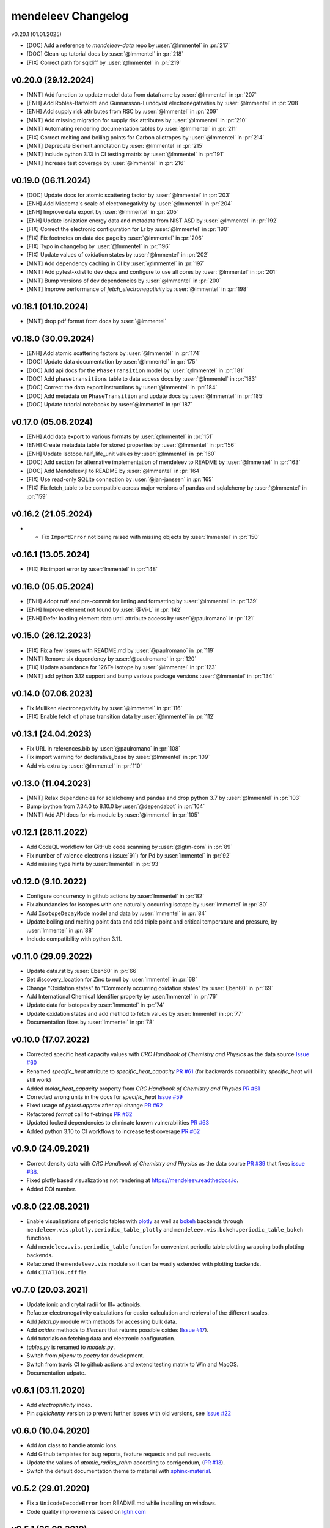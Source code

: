 *******************
mendeleev Changelog
*******************

v0.20.1 (01.01.2025)

* [DOC] Add a reference to `mendeleev-data` repo by :user:`@lmmentel` in :pr:`217`
* [DOC] Clean-up tutorial docs by :user:`@lmmentel` in :pr:`218`
* [FIX] Correct path for sqldiff by :user:`@lmmentel` in :pr:`219`

v0.20.0 (29.12.2024)
--------------------

* [MNT] Add function to update model data from dataframe by :user:`@lmmentel` in :pr:`207`
* [ENH] Add Robles-Bartolotti and Gunnarsson-Lundqvist electronegativities by :user:`@lmmentel` in :pr:`208`
* [ENH] Add supply risk attributes from RSC by :user:`@lmmentel` in :pr:`209`
* [MNT] Add missing migration for supply risk attributes by :user:`@lmmentel` in :pr:`210`
* [MNT] Automating rendering documentation tables by :user:`@lmmentel` in :pr:`211`
* [FIX] Correct melting and boiling points for Carbon allotropes by :user:`@lmmentel` in :pr:`214`
* [MNT] Deprecate Element.annotation by :user:`@lmmentel` in :pr:`215`
* [MNT] Include python 3.13 in CI testing matrix by :user:`@lmmentel` in :pr:`191`
* [MNT] Increase test coverage by :user:`@lmmentel` in :pr:`216`

v0.19.0 (06.11.2024)
--------------------

* [DOC] Update docs for atomic scattering factor by :user:`@lmmentel` in :pr:`203`
* [ENH] Add Miedema's scale of electronegativity by :user:`@lmmentel` in :pr:`204`
* [ENH] Improve data export by :user:`@lmmentel` in :pr:`205`
* [ENH] Update ionization energy data and metadata from NIST ASD by :user:`@lmmentel` in :pr:`192`
* [FIX] Correct the electronic configuration for Lr by :user:`@lmmentel` in :pr:`190`
* [FIX] Fix footnotes on data doc page by :user:`@lmmentel` in :pr:`206`
* [FIX] Typo in changelog by :user:`@lmmentel` in :pr:`196`
* [FIX] Update values of oxidation states by :user:`@lmmentel` in :pr:`202`
* [MNT] Add dependency caching in CI by :user:`@lmmentel` in :pr:`197`
* [MNT] Add pytest-xdist to dev deps and configure to use all cores by :user:`@lmmentel` in :pr:`201`
* [MNT] Bump versions of dev dependencies by :user:`@lmmentel` in :pr:`200`
* [MNT] Improve performance of `fetch_electronegativity` by :user:`@lmmentel` in :pr:`198`

v0.18.1 (01.10.2024)
--------------------

* [MNT] drop pdf format from docs by :user:`@lmmentel`

v0.18.0 (30.09.2024)
--------------------

* [ENH] Add atomic scattering factors by :user:`@lmmentel` in :pr:`174`
* [DOC] Update data documentation by :user:`@lmmentel` in :pr:`175`
* [DOC] Add api docs for the ``PhaseTransition`` model by :user:`@lmmentel` in :pr:`181`
* [DOC] Add ``phasetransitions`` table to data access docs by :user:`@lmmentel` in :pr:`183`
* [DOC] Correct the data export instructions by :user:`@lmmentel` in :pr:`184`
* [DOC] Add metadata on ``PhaseTransition`` and update docs by :user:`@lmmentel` in :pr:`185`
* [DOC] Update tutorial notebooks by :user:`@lmmentel` in :pr:`187`

v0.17.0 (05.06.2024)
--------------------

* [ENH] Add data export to various formats by :user:`@lmmentel` in :pr:`151`
* [ENH] Create metadata table for stored properties by :user:`@lmmentel` in :pr:`156`
* [ENH] Update Isotope.half_life_unit values by :user:`@lmmentel` in :pr:`160`
* [DOC] Add section for alternative implementation of mendeleev to README by :user:`@lmmentel` in :pr:`163`
* [DOC] Add Mendeleev.jl to README by :user:`@lmmentel` in :pr:`164`
* [FIX] Use read-only SQLite connection by :user:`@jan-janssen` in :pr:`165`
* [FIX] Fix fetch_table to be compatible across major versions of pandas and sqlalchemy by :user:`@lmmentel` in :pr:`159`

v0.16.2 (21.05.2024)
--------------------

* * Fix ``ImportError`` not being raised with missing objects by :user:`lmmentel` in :pr:`150`

v0.16.1 (13.05.2024)
--------------------

* [FIX] Fix import error by :user:`lmmentel` in :pr:`148`


v0.16.0 (05.05.2024)
--------------------

* [ENH] Adopt ruff and pre-commit for linting and formatting by :user:`@lmmentel` in :pr:`139`
* [ENH] Improve element not found by :user:`@Vi-L` in :pr:`142`
* [ENH] Defer loading element data until attribute access by :user:`@paulromano` in :pr:`121`

v0.15.0 (26.12.2023)
--------------------

* [FIX] Fix a few issues with README.md by :user:`@paulromano` in :pr:`119`
* [MNT] Remove six dependency by :user:`@paulromano` in :pr:`120`
* [FIX] Update abundance for 126Te isotope by :user:`@lmmentel` in :pr:`123`
* [MNT] add python 3.12 support and bump various package versions :user:`@lmmentel` in :pr:`134`

v0.14.0 (07.06.2023)
--------------------

* Fix Mulliken electronegativity by :user:`@lmmentel` in :pr:`116`
* [FIX] Enable fetch of phase transition data by :user:`@lmmentel` in :pr:`112`

v0.13.1 (24.04.2023)
--------------------

* Fix URL in references.bib by :user:`@paulromano` in :pr:`108`
* Fix import warning for declarative_base by :user:`@lmmentel` in :pr:`109`
* Add vis extra by :user:`@lmmentel` in :pr:`110`

v0.13.0 (11.04.2023)
--------------------

* [MNT] Relax dependencies for sqlalchemy and pandas and drop python 3.7 by :user:`@lmmentel` in :pr:`103`
* Bump ipython from 7.34.0 to 8.10.0 by :user:`@dependabot` in :pr:`104`
* [MNT] Add API docs for vis module by :user:`@lmmentel` in :pr:`105`

v0.12.1 (28.11.2022)
--------------------

* Add CodeQL workflow for GitHub code scanning by :user:`@lgtm-com` in :pr:`89`
* Fix number of valence electrons (:issue:`91`) for Pd by :user:`lmmentel` in :pr:`92`
* Add missing type hints by :user:`lmmentel` in :pr:`93`

v0.12.0 (9.10.2022)
-------------------

* Configure concurrency in github actions by :user:`lmmentel` in :pr:`82`
* Fix abundancies for isotopes with one naturally occurring isotope by :user:`lmmentel` in :pr:`80`
* Add ``IsotopeDecayMode`` model and data by :user:`lmmentel` in :pr:`84`
* Update boiling and melting point data and add triple point and critical temperature and pressure, by :user:`lmmentel` in :pr:`88`
* Include compatibility with python 3.11.

v0.11.0 (29.09.2022)
--------------------

* Update data.rst by :user:`Eben60` in :pr:`66`
* Set discovery_location for Zinc to null by :user:`lmmentel` in :pr:`68`
* Change "Oxidation states" to "Commonly occurring oxidation states" by :user:`Eben60` in :pr:`69`
* Add International Chemical Identifier property by :user:`lmmentel` in :pr:`76`
* Update data for isotopes by :user:`lmmentel` in :pr:`74`
* Update oxidation states and add method to fetch values by :user:`lmmentel` in :pr:`77`
* Documentation fixes by :user:`lmmentel` in :pr:`78`


v0.10.0 (17.07.2022)
--------------------

* Corrected specific heat capacity values with *CRC Handbook of Chemistry and Physics* as the data source `Issue #60 <https://github.com/lmmentel/mendeleev/issues/60>`_
* Renamed `specific_heat` attribute to `specific_heat_capacity` `PR #61 <https://github.com/lmmentel/mendeleev/pull/61>`_ (for backwards compatibility `specific_heat` will still work)
* Added `molar_heat_capacity` property from *CRC Handbook of Chemistry and Physics* `PR #61 <https://github.com/lmmentel/mendeleev/pull/61>`_ 
* Corrected wrong units in the docs for `specific_heat` `Issue #59 <https://github.com/lmmentel/mendeleev/issues/59>`_
* Fixed usage of `pytest.approx` after api change `PR #62 <https://github.com/lmmentel/mendeleev/pull/62>`_
* Refactored `format` call to f-strings `PR #62 <https://github.com/lmmentel/mendeleev/pull/62>`_
* Updated locked dependencies to eliminate known vulnerabilities `PR #63 <https://github.com/lmmentel/mendeleev/pull/63>`_
* Added python 3.10 to CI workflows to increase test coverage `PR #62 <https://github.com/lmmentel/mendeleev/pull/62>`_

v0.9.0 (24.09.2021)
-------------------

* Correct density data with *CRC Handbook of Chemistry and Physics* as the data source `PR #39 <https://github.com/lmmentel/mendeleev/pull/39>`_
  that fixes `issue #38 <https://github.com/lmmentel/mendeleev/issues/38>`_.
* Fixed plotly based visualizations not rendering at `https://mendeleev.readthedocs.io <https://mendeleev.readthedocs.io>`_.
* Added DOI number.

v0.8.0 (22.08.2021)
-------------------

* Enable visualizations of periodic tables with `plotly <https://plotly.com/>`_ as well as `bokeh <https://bokeh.org/>`_ backends
  through ``mendeleev.vis.plotly.periodic_table_plotly`` and ``mendeleev.vis.bokeh.periodic_table_bokeh``
  functions.
* Add ``mendeleev.vis.periodic_table`` function for convenient periodic table plotting wrapping both plotting
  backends.
* Refactored the ``mendeleev.vis`` module so it can be wasily extended with plotting backends.
* Add ``CITATION.cff`` file.  

v0.7.0 (20.03.2021)
-------------------

* Update ionic and crytal radii for III+ actinoids.
* Refactor electronegativity calculations for easier calculation and retrieval of the different scales.
* Add `fetch.py` module with methods for accessing bulk data.
* Add `oxides` methods to `Element` that returns possible oxides (`Issue #17 <https://github.com/lmmentel/mendeleev/issues/17>`_).
* Add tutorials on fetching data and electronic configuration.
* `tables.py` is renamed to `models.py`.
* Switch from `pipenv` to `poetry` for development.
* Switch from travis CI to github actions and extend testing matrix to Win and MacOS.
* Documentation udpate.

v0.6.1 (03.11.2020)
-------------------

* Add `electrophilicity` index.
* Pin `sqlalchemy` version to prevent further issues with old versions, see `Issue #22 <https://github.com/lmmentel/mendeleev/issues/22>`_

v0.6.0 (10.04.2020)
-------------------

* Add `Ion` class to handle atomic ions.
* Add Github templates for bug reports, feature requests and pull requests.
* Update the values of `atomic_radius_rahm` according to corrigendum, (`PR #13 <https://github.com/lmmentel/mendeleev/pull/13>`_).
* Switch the default documentation theme to material with `sphinx-material <https://github.com/bashtage/sphinx-material/>`_.

v0.5.2 (29.01.2020)
-------------------

* Fix a ``UnicodeDecodeError`` from README.md while installing on windows.
* Code quality improvements based on `lgtm.com <https://lgtm.com/projects/g/lmmentel/mendeleev/context:python>`_

v0.5.1 (26.08.2019)
-------------------

* Fix `issue #3 <https://github.com/lmmentel/mendeleev/issues/3>`_, ``get_table('elements')`` throwing an error 

v0.5.0 (25.08.2019)
-------------------

* Migrate the package from bitbucket to github
* Add Pettifor scale: ``pettifor_number`` attribute
* Add Glawe scale: ``glawe_number`` attribute
* Restore default printing of isotopic abundancies, fix issue #9
* Correct the oxidation states for Xe, fix issue #10 

v0.4.5 (17.03.2018)
--------------------

* Update dipole polarizability value to the latest recommended (2018)
* Fix `issues/8/typeerror-on-some-of-the-element <https://bitbucket.org/lukaszmentel/mendeleev/issues/8/typeerror-on-some-of-the-element>`_

v0.4.4 (10.12.2018)
-------------------

* Fix `issues/6/type-of-block-is-wrong <https://bitbucket.org/lukaszmentel/mendeleev/issues/6/type-of-block-is-wrong>`_

v0.4.3 (16-07-2018)
-------------------

* Added ``mendeleev_number`` attribute to elements.
* Added footnotes to the data documentation.

v0.4.2 (26-12-2018)
-------------------

* Fixed issue #3: encoding issue in econf.py.

v0.4.1 (03-12-2017)
-------------------

* Corrected passing integers to the CLI script.
* Various documentation readability and structure improvements.

v0.4.0 (22-11-2017)
-------------------

* The elements can now be directly imported from :doc:`mendeleev </index>` by symbols.
* Added `sphinxcontrib.bibtex <http://sphinxcontrib-bibtex.readthedocs.io/en/latest/>`_ extension
  to the docs to handle `BibTeX <http://www.bibtex.org/>`_ style references to improve
  handling of the bibliographic entries.
* Added `nbsphinx <https://nbsphinx.readthedocs.io>`_ to include `Jupyter Notebook <http://jupyter.org/>`_
  tutorials in the docs.

v0.3.6 (17-09-2017)
--------------------

* Added API documentation
* Corrected the sphinx configuration
* Updated the documentation

v0.3.5 (07-09-2017)
--------------------

* Added a module with functions to scrape data from `ciaaw.org <http://ciaaw.org/>`_
* Added new ``Element`` attributes, ``name_origin``, ``uses`` and ``sources``
* Added new ``Element`` attributes related to the discovery: ``discoverers``, ``discovery_location``, ``discovery_year``

v0.3.4 (28-06-2017)
-------------------

* Fixed python2.7 compatibility issue
* Added double and triple bond covalent radii from Pyykko
* Corrected minor error in the documentation
* Replaced lazy loading with eager in db queries

v0.3.3 (16-05-2017)
-------------------

* Corrected the coordination of Br5+ ion in the ionic radii table

v0.3.2 (01-05-2017)
-------------------

* Added ``metallic_radius``
* Added Goldschmidt and geochemical classifications
* Corrected the docs configuration
* Added ``cas`` number attribute
* Added atomic radii by Rahm et al.
* Created a conda recipe
* Added a citation information to the readme
* Electronic configuration code was split into a separate module

v0.3.1 (25-01-2017)
-------------------

* Added new properties of isotopes: ``spin``, ``g_factor``, ``quadrupole_moment`` 

v0.3.0 (09-01-2017)
-------------------

* Updates of the documentation and tutorials
* Added radioactive isotope half-lifes

v0.2.17 (08-01-2017)
--------------------

* Extended the schema for isotopes with additional attributes and updated the
  values of abundancies, half lifes and mass uncertainties.
* Updates to the tutorials and docs.

v0.2.16 (06-01-2017)
--------------------

* Corrected the radioactive attribute of Th, Pa and U elements.

v0.2.15 (02-01-2017)
--------------------

* Patched the sphinx configuration.

v0.2.14 (02-01-2017)
--------------------

* Patched typos in README.

v0.2.13 (01-01-2017)
--------------------

* Updated atomic weight with the newest IUPAC and CIAAW recommendations.
* Added ``is_radioactive`` and ``is_monoisotopic`` attributes.
* Updated the docs.

v0.2.12 (21-12-2016)
--------------------

* Got rid of the scipy dependency.

v0.2.11 (10-11-2016)
--------------------

* Updated the names and symbols of elements 113, 115, 117, 118.
* Updated the docs.

v0.2.10 (18-10-2016)
--------------------

* Added the C6 coefficients from Gould and Bucko.
* Added van der Waals radii from Alvarez.

v0.2.9 (16-10-2016)
-------------------

* Added a scale of electronegativities by Ghosh.

v0.2.8 (29-08-2016)
-------------------

* Updated the electron affinity of Pb and Co.
* Updates of the docs.

v0.2.7 (02-04-2016)
-------------------

* Maintenance.

v0.2.6 (02-04-2016)
-------------------

* Mainly maintenance updates to docs, sphinx ``conf.py``, ``setup.py``, requirements.

v0.2.5 (02-04-2016)
-------------------

Features added
^^^^^^^^^^^^^^

* Added calculation of Martynov and Batsanov scale of electronegativity in 
  ``en_martynov_batsanov`` method in the ``Element`` class
* Added ``abundance_crust`` and ``abundance_sea`` with element abundancies in
  the crust and seas
* Added ``molcas_gv_color`` attribute with `MOLCAS GV <http://www.molcas.org/GV/>`_
  colors

Bugs fixed
^^^^^^^^^^

* Restored Python 3.x compatibility


v0.2.4 (05-02-2016)
-------------------

Features added
^^^^^^^^^^^^^^

* Extended and corrected the documentation and Jupyter notebook tutorials on
  basic usage electronegativities, plotting and tables

Bugs fixed
^^^^^^^^^^

* Corrected ``raise`` to ``return`` when calling ``en_sanderson`` from
  ``electronegativity``
* Fixed and tested the formula for calculating the Li and Xue scale of
  electronegativity in ``en_lie-xue``

v0.2.3 (27-01-2016)
-------------------

Features added
^^^^^^^^^^^^^^

* Added new vdW radii: ``vdw_radius_batsanov``, ``vdw_radius_bondi``,
  ``vdw_radius_dreiding``, ``vdw_radius_mm3``, ``vdw_radius_rt``,
  ``vdw_radius_truhlar``, ``vdw_radius_uff``
* Added an option to plot the long (wide) version of the periodic table in
  ``periodic_plot``

Bugs fixed
^^^^^^^^^^

* Typos in the docstrings

v0.2.2 (29-11-2015)
-------------------

Features added
^^^^^^^^^^^^^^

* Added new covalent radii: ``covalent_radius_bragg``,
  ``covalent_radius_slater``
* Added the ``c6`` dispersion coefficients
* Added ``gas_basicity``, ``proton_affinity`` and ``heat_of_formation``
* Added ``periodic_plot`` function for producing `bokeh <https://bokeh.org/>` based plots of the
  periodic table
* Added ``jmol_color`` and ``cpk_color`` with different coloring schemes for
  atoms

Bug fixes
^^^^^^^^^

* Changed the series of elements 113, 114, 115, 116 to poor metals

v0.2.1 (26-10-2015)
-------------------

Features added
^^^^^^^^^^^^^^

* Extended the list of options for calculating Mulliken electronegativities in
  ``en_mulliken``
* Added ``electrons_per_shell`` method
* Added a function to calculate linear interpolation of radii required for
  calculation of Sandersons electronegativity
* Added hybrid attributes ``electrons``, ``protons``, ``neutrons`` and
  ``mass_number``

Bug fixes
^^^^^^^^^

* Changed the type of the ``melting_point`` from ``str`` to ``float``

v0.2.0 (22-10-2015)
-------------------

Features added
^^^^^^^^^^^^^^

* Instead of ``covalent_radius`` added ``covalent_radius_2008`` and
  ``covalent_radius_2009``
* Instead of ``electronegativity`` added ``en_pauling`` and ``en_mulliken``
* Added a method for getting ionic radii
* Improved the method for calculating the nuclear screening constants
* Added ``ElectronicConfiguration`` class initialized as ``Element`` attribute
* Added nuclear screening constants from Clementi and Raimondi
* Added a method to calculate the absolute softness, absolute hardness and
  absolute electronegativity
* Added ``get_table`` method to retrieve the tables as ``pandas``
  ``DataFrames``

Bug fixes
^^^^^^^^^

* Added missing electronic configurations
* Converted ionic radii from Angstrom to pico meters

v0.1.0 (11-07-2015)
-------------------

First tagged version with the initial structure of the package and first
version of the database and the python interface
